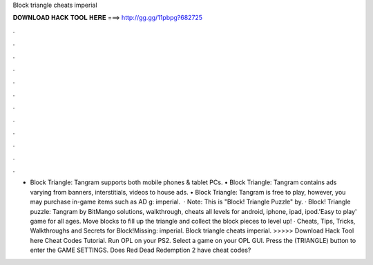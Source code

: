 Block triangle cheats imperial

𝐃𝐎𝐖𝐍𝐋𝐎𝐀𝐃 𝐇𝐀𝐂𝐊 𝐓𝐎𝐎𝐋 𝐇𝐄𝐑𝐄 ===> http://gg.gg/11pbpg?682725

.

.

.

.

.

.

.

.

.

.

.

.

• Block Triangle: Tangram supports both mobile phones & tablet PCs. • Block Triangle: Tangram contains ads varying from banners, interstitials, videos to house ads. • Block Triangle: Tangram is free to play, however, you may purchase in-game items such as AD g: imperial.  · Note: This is "Block! Triangle Puzzle" by. · Block! Triangle puzzle: Tangram by BitMango solutions, walkthrough, cheats all levels for android, iphone, ipad, ipod.'Easy to play' game for all ages. Move blocks to fill up the triangle and collect the block pieces to level up! · Cheats, Tips, Tricks, Walkthroughs and Secrets for Block!Missing: imperial. Block triangle cheats imperial. >>>>> Download Hack Tool here Cheat Codes Tutorial. Run OPL on your PS2. Select a game on your OPL GUI. Press the (TRIANGLE) button to enter the GAME SETTINGS. Does Red Dead Redemption 2 have cheat codes?